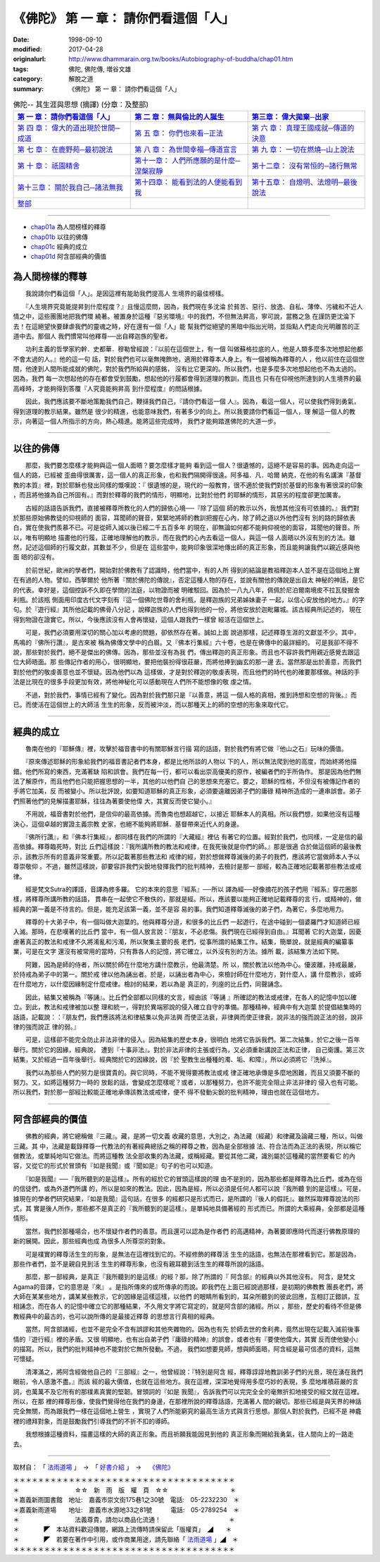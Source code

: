 =======================================
《佛陀》 第 一 章： 請你們看這個「人」
=======================================

:date: 1998-09-10
:modified: 2017-04-28
:originalurl: http://www.dhammarain.org.tw/books/Autobiography-of-buddha/chap01.htm
:tags: 佛陀, 佛陀傳, 増谷文雄
:category: 解脫之道
:summary: 《佛陀》 第 一 章： 請你們看這個「人」


.. list-table:: 佛陀-- 其生涯與思想 (摘譯) (分章：及整部)
   :widths: 30 30 30
   :header-rows: 1

   * - `第 一 章： 請你們看這個「人」 <{filename}biography-of-the-Buddha-masutani-excerpts-chap01%zh.rst>`__
     - `第 二 章： 無與倫比的人誕生 <{filename}biography-of-the-Buddha-masutani-excerpts-chap02%zh.rst>`__ 
     - `第三章： 偉大拋棄─出家 <{filename}biography-of-the-Buddha-masutani-excerpts-chap03%zh.rst>`__
 
   * - `第 四 章： 偉大的道出現於世間─成道 <{filename}biography-of-the-Buddha-masutani-excerpts-chap04%zh.rst>`__ 
     - `第 五 章： 你們也來看─正法 <{filename}biography-of-the-Buddha-masutani-excerpts-chap05%zh.rst>`__ 
     - `第 六 章： 真理王國成就─傳道的決意 <{filename}biography-of-the-Buddha-masutani-excerpts-chap06%zh.rst>`__ 

   * - `第 七 章： 在鹿野苑─最初說法 <{filename}biography-of-the-Buddha-masutani-excerpts-chap07%zh.rst>`__ 
     - `第 八 章： 為世間幸福─傳道宣言 <{filename}biography-of-the-Buddha-masutani-excerpts-chap08%zh.rst>`__ 
     - `第 九 章： 一切在燃燒─山上說法 <{filename}biography-of-the-Buddha-masutani-excerpts-chap09%zh.rst>`__ 

   * - `第 十 章： 祇園精舍 <{filename}biography-of-the-Buddha-masutani-excerpts-chap10%zh.rst>`__ 
     - `第十一章： 人們所應願的是什麼─涅槃寂靜 <{filename}biography-of-the-Buddha-masutani-excerpts-chap11%zh.rst>`__ 
     - `第十二章： 沒有常恒的─諸行無常 <{filename}biography-of-the-Buddha-masutani-excerpts-chap12%zh.rst>`__ 

   * - `第十三章： 關於我自己─諸法無我 <{filename}biography-of-the-Buddha-masutani-excerpts-chap13%zh.rst>`__ 
     - `第十四章： 能看到法的人便能看到我 <{filename}biography-of-the-Buddha-masutani-excerpts-chap14%zh.rst>`__ 
     - `第十五章： 自燈明、法燈明─最後說法 <{filename}biography-of-the-Buddha-masutani-excerpts-chap15%zh.rst>`__ 

   * - `整部 <{filename}biography-of-the-Buddha-masutani-excerpts-full%zh.rst>`__
     - 
     - 

---------------------------

- `chap01a`_ 為人間榜樣的釋尊
- `chap01b`_ 以往的佛傳
- `chap01c`_ 經典的成立
- `chap01d`_ 阿含部經典的價值

.. _chap01a:

為人間榜樣的釋尊
----------------

　　我說請你們看這個「人」。是因這裡有能助我們提高人
生境界的最佳榜樣。
　　
　　『人生境界究竟能提昇到什麼程度？』且慢這麼問，因為，我們現在多沈淪
於貧苦、惡行、放逸、自私、薄倖、污穢和不近人情之中，這些團團地把我們環
繞著。被置身於這種『惡劣環境』中的我們，不但無法昇高，寧可說，當務之急
在謹防更沈淪下去！在這絕望快要肆虐我們的靈魂之時，好在還有一個「人」能
幫我們從絕望的黑暗中指出光明，並指點人們走向光明離苦的正道中去。那個人
我們慣常叫他釋尊──出自釋迦族的聖者。　　

　　功利主義的哲學家約幹．史都華．穆勒曾經說：『以前在這個世上，有一個
叫做蘇格拉底的人，他是人類多麼多次地想起他都不會太過的人。』他的這一句
話，對於我們也可以毫無掩飾地，適用於釋尊本人身上。有一個被稱為釋尊的人
，他以前住在這個世間，他達到人間所能成就的佛陀，對於我們所給與的感銘，
沒有比它更深的。所以我們，也是多麼多次地想起他也不為太過的。因為，我們
每一次想起他的存在都會受到鼓勵，想起他的行履都會得到道理的教訓，而且也
只有在仰視他所達到的人生境界的最高峰時，才能夠得到答覆『人究竟能夠昇高
到什麼程度』的問話根據。　　

　　因此，我們應該要不斷地策勵我們自己，鞭撻我們自己，『請你們看這一個
人』。因為，看這一個人，可以使我們得到勇氣，得到道理的教示結果。雖然是
很少的精進，也能意味我們，有著多少的向上。所以我要請你們看這一個人，理
解這一個人的教示，向著這一個人所指示的方向，熱心精進。能將這些完成時，
我們才能夠踏進佛陀的大道一步。　　

----

.. _chap01b:

以往的佛傳
----------

　　那麼，我們要怎麼樣才能夠與這一個人面晤？要怎麼樣才能夠
看到這一個人？很遺憾的，這絕不是容易的事。因為走向這一個人的路，已經被
歪曲得很厲害，這一個人的真正形象，也和我們隔開得很遠。阿多福．凡．哈爾
納克，在他的有名講演『基督教的本質』裡，對於耶穌也發出同樣的慨嘆說：『
很遺憾的是，現代的一般教育，很不適於使我們對於基督的形象有著很深的印象
，而且將他據為自己所固有。』而對於釋尊的我們的情形，明顯地，比對於他們
的耶穌的情形，其惡劣的程度卻更加厲害。
　　
　　古經的話語告訴我們，直接被釋尊所教化的人們的歸依心境──『除了這個
師的教示以外，我想其他沒有可依據的。』我們對於那些原始佛教徒的仰視師的
面容，耳聞師的聲音，緊緊地將師的教訓把握在心內，除了師之道以外他們沒有
別的路的歸依表白，實在使我們羨慕不已。可是從師入滅以後已經二千五百多年
的現在，卻無論如何都不能夠仰視他的面容，耳聞他的聲音。所以，唯有明顯地
描畫他的行履，正確地理解他的教示，而在我們的心內去看這一個人，與這一個
人面晤以外沒有別的方法。雖然，記述這個師的行履文獻，其數並不少，但是在
這些當中，能夠印象很深地傳出師的真正形象，而且能夠讓我們以親近感與他面
晤的卻沒有。　　

　　於前世紀，歐洲的學者們，開始對於佛教有了認識時，他們當中，有的人所
得到的結論是教祖釋迦本人並不是在這個地上實在有過的人物。譬如，西拏爾於
他所著『關於佛陀的傳說』，否定這種人物的存在，並說有關他的傳說是出自太
神秘的神話，是它的代表。幸好是，這個控訴不久即在學問的法庭，以物證而被
明確駁回。因為於一八九八年，佩佩於尼泊爾南境皮不拉瓦發掘舍利瓶。於該瓶
側面用印度古代文字刻有『這一個佛陀世尊的舍利瓶，是釋迦族的兄弟姊妹妻子
一起，以信心安放他的地方。』的字句。於『遊行經』其所他記載的佛骨八分記
，說釋迦族的人們也得到他的一份，將他安放於迦毗羅城。該古經典所記述的，
現在得到物證在證實它。所以，今後應該沒有人會再懷疑，這個人跟我們一樣曾
經活在這個世上。　　

　　可是，我們必須要用深切的關心加以考慮的問題，卻依然存在著。誠如上面
說過那樣，記述釋尊生涯的文獻並不少。其中，馬鳴的『佛所行讚』，是古來被
稱為佛傳文學中的白眉。又『佛本行集經』六十卷，也是在佛傳中的最詳細的。
可是我卻不得不說，那些對於我們，絕不是傑出的佛傳。因為，那些並沒有為我
們，傳出釋迦的真正形象。而且也不容許我們用親近感覺去跟這位大師晤面。那
些傳記作者的用心，很明顯地，要把他裝扮得很莊嚴，而將他捧到幽玄的那一邊
去。當然那是出於善意，而我們對於他們的敬虔善意也並不懷疑。因為他們以為
這樣做，才是對於釋迦的敬虔表現，而且他們的時代也的確要那樣做。神話的手
法是比現在的很多手段更加有效，將他神秘化可以感動現在人們所不能想像的敬
虔之情。　　

　　不過，對於我們，事情已經有了變化。因為對於我們那只是『以善意，將這
一個人格的真相，推到詩想和空想的背後。』而已。而使活在這個世上的大師活
生生的形象，反而被沖淡，而以那種天上的師的空想的形象來取代它。　　

----

.. _chap01c:

經典的成立
----------

　　魯南在他的『耶穌傳』裡，攻擊於福音書中的有關耶穌言行描
寫的話語，對於我們有將它做『他山之石』玩味的價值。
　　
　　『原來傳述耶穌的形象給我們的福音書記者們本身，都是比他所談的人物以
下的人，所以無法爬到他的高度，而始終將他描錯。他們所寫的東西，充滿著缺
陷和誤會。我們在每一行，都可以看出崇高優美的原作，被編者們的手所偽作。
那是因為他們無法了解原作，而且他們也只能把握思想的一半，其他的以他們自
己的思想來充塞它。要之，耶穌的性格，不但沒有被傳記作者的手將它加美，反
而被變小。所以批評說，如要知道耶穌的真正形象，必須要遠離因弟子們的庸碌
精神所造成的一連串誤會。弟子們照著他們的見解描畫耶穌，往往為著要使他偉
大，其實反而使它變小。』　　

　　不用說，福音書對於他們，是信仰的最高依據。而魯南也想超越它，以接近
耶穌本人的真相。所以我們想，如果他沒有這種決心，這個卓越的實證主義宗教
史家，也絕不能夠將耶穌．基督帶來近代人的身邊。　　

　　『佛所行讚』，和『佛本行集經』，都同樣在我們的所謂的『大藏經』裡佔
有著它的位置。經對於我們，也同樣，一定是信的最高依據。釋尊臨死時，對比
丘們這樣說：『我所講所教的教法和戒律，在我死後就是你們的師。』那是很適
合於做這個師的最後教示，該教示所有的意義非常重要。所以記載著那些教法和
戒律的經，對於想做釋尊滅後的弟子的我們，應該將它當做師本人予以尊崇敬仰
。不過，雖然這樣說，卻要容許我們尖銳地發揮我們的批判精神，去檢討是那一
部經，較為正確地記載著那些教法或戒律。　　

　　經是梵文Sutra的譯語，音譯為修多羅。 它的本來的意思『經系』──所以
譯為經──好像摘花的孩子們用『經系』穿花圈那樣，將釋尊所講所教的話語，
貫串在一起使它不散佚的，那就是經。所以，應該要以能夠正確地記載釋尊的言
行，或精神的，做經典的第一義是不待言的。但是，能充足該第一義，並不是容
易的事。我們知道釋尊滅後的弟子們，為著它，多麼地用力。　　

　　釋尊的十大弟子中，有一個叫做大迦葉的。他與釋尊分道，和很多的比丘們
一起遊行，在途中碰到一個婆羅門才知道師已經入滅。那時，在悲嘆著的比丘們
當中，有一個人放言說：『朋友，不必悲傷。我們現在已經得到自由。』耳聞著
它的大迦葉，因憂慮著真正的教法和戒律不久將淆亂和污濁，所以聚集主要的長
老們，從事所謂的結集工作。結集，簡單說，就是經典的編纂事業，可是在文字
還沒有被常用的當時，只有靠各人的記憶，將它確立，以外沒有別的方法。據所
載，該結集方法如下開。　　

　　阿難，因為是師的侍者，所以關於師在什麼地方講什麼教示，他最清楚。所
以，關於教法以他為中心。優波離，持戒最嚴，於持戒為弟子中的第一。關於戒
律以他為誦出者。於是，以誦出者為中心，來檢討師在什麼地方，對什麼人，講
什麼教示，或師在什麼地方，以什麼因緣制定什麼戒律。檢討的結果，若以為是
真正的，列座的比丘們，同聲誦念。　　

　　因此，結集又被稱為『等誦』。比丘們全部都以同樣的文言，經由該『等誦
』所確認的教法或戒律，在各人的記憶中加以確立。到此，教法和戒律被加以整
理和統一，得對於異端邪說的侵入確立自守的準備。那種精神，經典中有大迦葉
於提倡結集時的話語，記載說：：『朋友們，我們應該將法和律結集以免非法興
而使正法衰，非律興而使正律衰，說非法的強而說正法的弱，說非律的強而說正
律的弱。』　　

　　可是，這樣卻不能完全防止非法非律的侵入。因為結集的歷史本身，很明白
地將它告訴我們。第二次結集，於它之後一百年舉行。關於它的因緣，經典說，
遭到『十事非法』。對於非法非律的主張或行為，又必須重新講說正法和正律，
自己衛護。第三次結集，又於經過一百年後舉行。經典關於它的因緣說，因『於
聖教生出種種的濁、垢、和障』，所以必須將它『洗掉』。　　

　　我們以為那些人們的努力是很寶貴的。與它同時，不能不覺得要將教法或戒
律正確地承傳是多麼地困難，而且又須要不斷的努力。又，如將這種努力一時的
放鬆的話，會變成怎麼樣呢？或者，以那種努力，也許不能完全阻止非法非律的
侵入也有可能。所以我們，對於那一部經比較能正確地承傳該教法或戒律，便不
得不發動尖銳的批判精神，理由也就在這個地方。　　

----

.. _chap01d:

阿含部經典的價值
----------------

　　佛教的經典，將它總稱做『三藏』。藏，是將一切文義
收藏的意思，大別之，為法藏（經藏）和律藏及論藏三種，所以，叫做三藏。其
中，法藏是載錄釋尊一代教法的有著經典總括之稱的釋尊之教，因為是全部根據
法、符合法而為正法的表現，所以稱它做教法，或單純地叫它做法。而將這種教
法全部收集的為法藏，或稱經藏。要從其他二藏，識別屬於這種藏的當然要看它
的內容，又從它的形式於冒頭有『如是我聞』或『聞如是』句子的也可以知道。
　　
　　『如是我聞』──『我所聽到的是這樣』。所有的經於它的冒頭這樣說的理
由不是別的，因為那些都是釋尊為比丘們，或為在俗的信徒們，或為外道們所講
的，所以是如來的教法。因此，因為是經，所以必須是任何人都可以說『我所聽
到的是這樣』。可是，據現在的學者們研究結果，『如是我聞』這句話，在很多
的經都只是形式而已，是所謂的『後人的假託』。雖然採取釋尊說法的形式，其
實是後人所作，那些都不是真正的『我所聽到的是這樣』，是單純地具備著經的
形式而已。所謂的大乘經典，全部都是這種情形。　　

　　當然，我們於那種場合，也不懷疑作者們的善意。而且還可以認為是作者們
的高邁精神，為著要即應時代而遂行佛教原理的新的展開。因此，那些經典也成
為很多人所尊崇的對象。　　

　　可是樸實的釋尊活生生的形象，是無法在這裡找到它的。不經修飾的釋尊活
生生的話語，也無法在那裡看到它。那是因為，那些作者們，並不是親自見到活
生生的釋尊形象，也沒有親耳聽到活生生的釋尊所說的話語。　　

　　那麼，那一部經典，是真正『我所聽到的是這樣』的經？那，除了所謂的『
阿含部』的經典以外其他沒有。 阿含，是梵文Agama的音譯，它的意思是『來』
。是指所傳來的或所傳承的而說。即我們在上面已經說過那樣，是初期的佛教教
團長老們，將大師在某某些地方，講某某些教示，它的因緣是這樣這樣，以他們
的眼睛所看到的，耳朵所聽到的彼此回應，互相訂正錯誤，互相誦念，而在各人
的記憶中確立它的那種結果，不久用文字將它寫定的，就是阿含部的諸經。所以
，那些，歷史的看待不但是佛教經典中的最古的，也可以說所傳的是最接近釋尊
的思想言行真相的經典。

　　當然，阿含部諸經，也並不是完全不含有誤謬和其他夾雜物的。因為也有先
於師去世的舍利弗，竟然出現在記載入滅前後事情的『遊行經』裡的矛盾。又很
明顯地，也有出自弟子們『庸碌的精神』的誤會，或者也有『要使他偉大，其實
反而使他變小』的描寫。所以，我們的批判精神也不能對於它無所發動。不過，
我們如想要見師，想與師面晤，阿含經是最可信憑的資料，這無可懷疑。　　

　　清澤滿之，將阿含經做他自己的『三部經』之一，他曾經說：『特別是阿含
經，釋尊諄諄地教訓弟子們的光景，現在湧在我們眼前，令人感激不盡。』而該
經的最大價值，也就在這些地方。我在這裡，深深地覺得用多麼巧妙的表現，多
麼地堆積莊嚴的言詞，也萬萬不及它所有的那樸素真實的堅韌。冒頭詞的『如是
我聞』，告訴我們可以完完全全的毫無折扣地接受的經文就在這裡。所以，在那
裡的釋尊形像，使我們覺得他在我們的身邊，在那裡所說的釋尊話語，充滿著人
間的親切。那些已經是與天界的神話完全無關，而為跟我們一樣在這個地上營生
，實現了人們所能窮究的最高生活方式與言行思想。那個人對於我們，已經不是
神龕裡的禮拜對象，而是鼓勵我們引導我們的不折不扣的導師。　　

　　我想根據這種資料，描畫這樣的大師的真正形象。而且祈願我能因見到他的
真正形象而賜給我勇氣，往人間向上的一路走去。

------

取材自： 「 `法雨道場 <http://www.dhammarain.org.tw/>`__ 」　→　「  `好書介紹 <http://www.dhammarain.org.tw/books/book1.html>`__ 」　→　 `《佛陀》 <http://www.dhammarain.org.tw/books/Autobiography-of-buddha/chap01.htm>`__

| ＊＊＊＊＊＊＊＊＊＊＊＊＊＊＊＊＊＊＊＊＊＊＊＊＊＊＊＊＊＊＊＊＊＊＊＊
| ＊　　　　　　　　　☆☆　新　雨　版　權　頁　☆☆　　　　　　　　　　＊
| ＊嘉義新雨圖書館　地址:　嘉義市崇文街175巷1之30號　電話:　05-2232230　＊ 
| ＊嘉義新雨道場　　地址:　嘉義市水源地33之81號　　　電話:　05-2789254　＊ 
| ＊　　　　　　　　　法義尊貴，請勿以商品化流通！　　　　　　　　　　　＊ 
| ＊　　　　◤　本站資料歡迎傳閱，網路上流傳時請保留此「版權頁」　◢　　＊ 
| ＊　　　　◤　若要在著作中引用，或作商業用途，請先聯絡「 `法雨道場 <http://www.dhammarain.org.tw/>`__ 」◢　＊ 
| ＊＊＊＊＊＊＊＊＊＊＊＊＊＊＊＊＊＊＊＊＊＊＊＊＊＊＊＊＊＊＊＊＊＊＊＊

..
  04.28 rev. change some anchors in English; i.e. chap01a for 為人間榜樣的釋尊, etc.
  change some anchors in English; i.e. 01a for 為人間榜樣的釋尊, 01b for 以往的佛傳, 01c for 經典的成立, 01d for 阿含部經典的價值.
  04.26~27 2017 create rst
  original: 1998.09.10  87('98)/09/10
